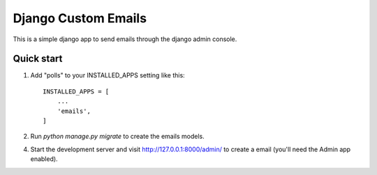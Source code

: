 =====
Django Custom Emails
=====

This is a simple django app to send emails through the django admin console.


Quick start
-----------

1. Add "polls" to your INSTALLED_APPS setting like this::

    INSTALLED_APPS = [
        ...
        'emails',
    ]

2. Run `python manage.py migrate` to create the emails models.

4. Start the development server and visit http://127.0.0.1:8000/admin/
   to create a email (you'll need the Admin app enabled).
